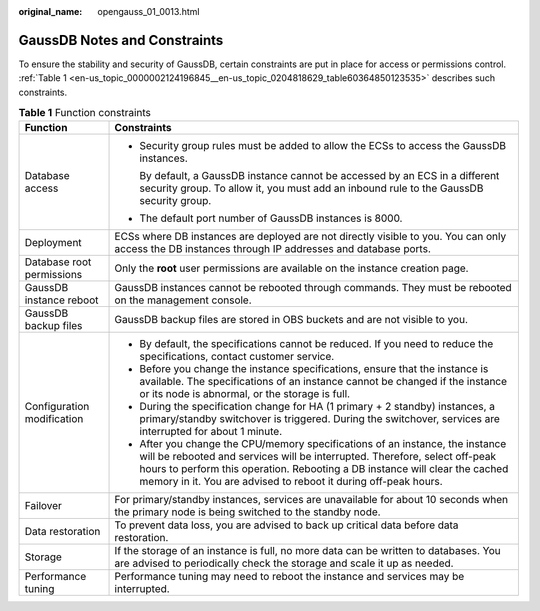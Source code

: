 :original_name: opengauss_01_0013.html

.. _opengauss_01_0013:

GaussDB Notes and Constraints
=============================

To ensure the stability and security of GaussDB, certain constraints are put in place for access or permissions control. :ref:`Table 1 <en-us_topic_0000002124196845__en-us_topic_0204818629_table60364850123535>` describes such constraints.

.. _en-us_topic_0000002124196845__en-us_topic_0204818629_table60364850123535:

.. table:: **Table 1** Function constraints

   +-----------------------------------+---------------------------------------------------------------------------------------------------------------------------------------------------------------------------------------------------------------------------------------------------------------------------------------------------------------+
   | Function                          | Constraints                                                                                                                                                                                                                                                                                                   |
   +===================================+===============================================================================================================================================================================================================================================================================================================+
   | Database access                   | -  Security group rules must be added to allow the ECSs to access the GaussDB instances.                                                                                                                                                                                                                      |
   |                                   |                                                                                                                                                                                                                                                                                                               |
   |                                   |    By default, a GaussDB instance cannot be accessed by an ECS in a different security group. To allow it, you must add an inbound rule to the GaussDB security group.                                                                                                                                        |
   |                                   |                                                                                                                                                                                                                                                                                                               |
   |                                   | -  The default port number of GaussDB instances is 8000.                                                                                                                                                                                                                                                      |
   +-----------------------------------+---------------------------------------------------------------------------------------------------------------------------------------------------------------------------------------------------------------------------------------------------------------------------------------------------------------+
   | Deployment                        | ECSs where DB instances are deployed are not directly visible to you. You can only access the DB instances through IP addresses and database ports.                                                                                                                                                           |
   +-----------------------------------+---------------------------------------------------------------------------------------------------------------------------------------------------------------------------------------------------------------------------------------------------------------------------------------------------------------+
   | Database root permissions         | Only the **root** user permissions are available on the instance creation page.                                                                                                                                                                                                                               |
   +-----------------------------------+---------------------------------------------------------------------------------------------------------------------------------------------------------------------------------------------------------------------------------------------------------------------------------------------------------------+
   | GaussDB instance reboot           | GaussDB instances cannot be rebooted through commands. They must be rebooted on the management console.                                                                                                                                                                                                       |
   +-----------------------------------+---------------------------------------------------------------------------------------------------------------------------------------------------------------------------------------------------------------------------------------------------------------------------------------------------------------+
   | GaussDB backup files              | GaussDB backup files are stored in OBS buckets and are not visible to you.                                                                                                                                                                                                                                    |
   +-----------------------------------+---------------------------------------------------------------------------------------------------------------------------------------------------------------------------------------------------------------------------------------------------------------------------------------------------------------+
   | Configuration modification        | -  By default, the specifications cannot be reduced. If you need to reduce the specifications, contact customer service.                                                                                                                                                                                      |
   |                                   | -  Before you change the instance specifications, ensure that the instance is available. The specifications of an instance cannot be changed if the instance or its node is abnormal, or the storage is full.                                                                                                 |
   |                                   | -  During the specification change for HA (1 primary + 2 standby) instances, a primary/standby switchover is triggered. During the switchover, services are interrupted for about 1 minute.                                                                                                                   |
   |                                   | -  After you change the CPU/memory specifications of an instance, the instance will be rebooted and services will be interrupted. Therefore, select off-peak hours to perform this operation. Rebooting a DB instance will clear the cached memory in it. You are advised to reboot it during off-peak hours. |
   +-----------------------------------+---------------------------------------------------------------------------------------------------------------------------------------------------------------------------------------------------------------------------------------------------------------------------------------------------------------+
   | Failover                          | For primary/standby instances, services are unavailable for about 10 seconds when the primary node is being switched to the standby node.                                                                                                                                                                     |
   +-----------------------------------+---------------------------------------------------------------------------------------------------------------------------------------------------------------------------------------------------------------------------------------------------------------------------------------------------------------+
   | Data restoration                  | To prevent data loss, you are advised to back up critical data before data restoration.                                                                                                                                                                                                                       |
   +-----------------------------------+---------------------------------------------------------------------------------------------------------------------------------------------------------------------------------------------------------------------------------------------------------------------------------------------------------------+
   | Storage                           | If the storage of an instance is full, no more data can be written to databases. You are advised to periodically check the storage and scale it up as needed.                                                                                                                                                 |
   +-----------------------------------+---------------------------------------------------------------------------------------------------------------------------------------------------------------------------------------------------------------------------------------------------------------------------------------------------------------+
   | Performance tuning                | Performance tuning may need to reboot the instance and services may be interrupted.                                                                                                                                                                                                                           |
   +-----------------------------------+---------------------------------------------------------------------------------------------------------------------------------------------------------------------------------------------------------------------------------------------------------------------------------------------------------------+
